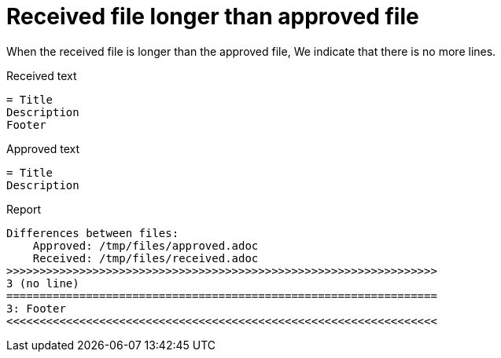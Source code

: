 [#org_sfvl_doctesting_junitextension_FailureReporterTest_received_file_longer_than_approved_file]
= Received file longer than approved file

When the received file is longer than the approved file,
We indicate that there is no more lines.

.Received text
....
= Title
Description
Footer
....
.Approved text
....
= Title
Description
....
.Report
....
Differences between files:
    Approved: /tmp/files/approved.adoc
    Received: /tmp/files/received.adoc
>>>>>>>>>>>>>>>>>>>>>>>>>>>>>>>>>>>>>>>>>>>>>>>>>>>>>>>>>>>>>>>>>
3 (no line)
=================================================================
3: Footer
<<<<<<<<<<<<<<<<<<<<<<<<<<<<<<<<<<<<<<<<<<<<<<<<<<<<<<<<<<<<<<<<<
....